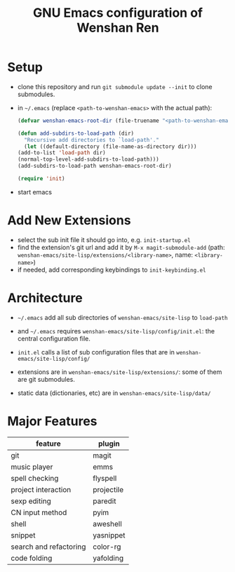 #+TITLE: GNU Emacs configuration of Wenshan Ren

* Setup

- clone this repository and run =git submodule update --init= to clone submodules.

- in =~/.emacs= (replace =<path-to-wenshan-emacs>= with the actual path):
  #+BEGIN_SRC emacs-lisp
    (defvar wenshan-emacs-root-dir (file-truename "<path-to-wenshan-emacs>/site-lisp"))

    (defun add-subdirs-to-load-path (dir)
      "Recursive add directories to `load-path'."
      (let ((default-directory (file-name-as-directory dir)))
	(add-to-list 'load-path dir)
	(normal-top-level-add-subdirs-to-load-path)))
    (add-subdirs-to-load-path wenshan-emacs-root-dir)

    (require 'init)
  #+END_SRC

- start emacs

* Add New Extensions

- select the sub init file it should go into, e.g. =init-startup.el=
- find the extension's git url and add it by =M-x magit-submodule-add= (path: =wenshan-emacs/site-lisp/extensions/<library-name>=, name: =<library-name>=)
- if needed, add corresponding keybindings to =init-keybinding.el=

* Architecture

- =~/.emacs= add all sub directories of =wenshan-emacs/site-lisp= to =load-path=

- and =~/.emacs= requires =wenshan-emacs/site-lisp/config/init.el=: the central configuration file.

- =init.el= calls a list of sub configuration files that are in =wenshan-emacs/site-lisp/config/=

- extensions are in =wenshan-emacs/site-lisp/extensions/=: some of them are git submodules.

- static data (dictionaries, etc) are in =wenshan-emacs/site-lisp/data/=

* Major Features

  | feature                | plugin     |
  |------------------------+------------|
  | git                    | magit      |
  | music player           | emms       |
  | spell checking         | flyspell   |
  | project interaction    | projectile |
  | sexp editing           | paredit    |
  | CN input method        | pyim       |
  | shell                  | aweshell   |
  | snippet                | yasnippet  |
  | search and refactoring | color-rg   |
  | code folding           | yafolding  |

